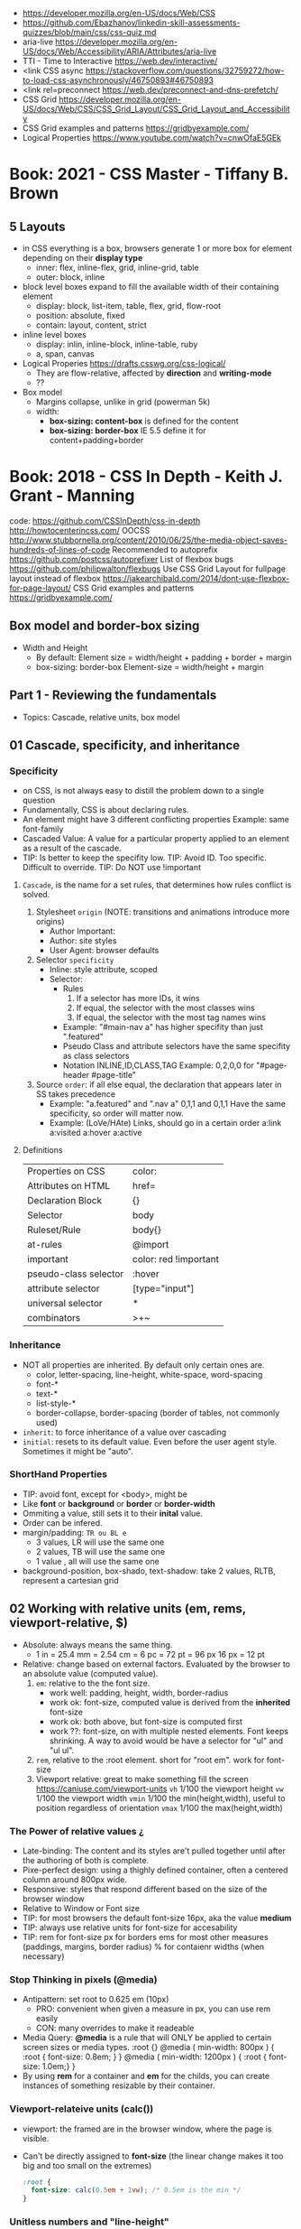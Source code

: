 - https://developer.mozilla.org/en-US/docs/Web/CSS
- https://github.com/Ebazhanov/linkedin-skill-assessments-quizzes/blob/main/css/css-quiz.md
- aria-live https://developer.mozilla.org/en-US/docs/Web/Accessibility/ARIA/Attributes/aria-live
- TTI - Time to Interactive https://web.dev/interactive/
- <link CSS async https://stackoverflow.com/questions/32759272/how-to-load-css-asynchronously/46750893#46750893
- <link rel=preconnect https://web.dev/preconnect-and-dns-prefetch/
- CSS Grid https://developer.mozilla.org/en-US/docs/Web/CSS/CSS_Grid_Layout/CSS_Grid_Layout_and_Accessibility
- CSS Grid examples and patterns https://gridbyexample.com/
- Logical Properties https://www.youtube.com/watch?v=cnwOfaE5GEk
* Book: 2021 - CSS Master - Tiffany B. Brown
** 5 Layouts
 - in CSS everything is a box,
   browsers generate 1 or more box for element
   depending on their *display type*
   - inner: flex, inline-flex, grid, inline-grid, table
   - outer: block, inline
 - block level boxes expand to fill the available width of their containing element
   - display: block, list-item, table, flex, grid, flow-root
   - position: absolute, fixed
   - contain: layout, content, strict
 - inline level boxes
   - display: inlin, inline-block, inline-table, ruby
   - a, span, canvas
 - Logical Properies
   https://drafts.csswg.org/css-logical/
   - They are flow-relative, affected by *direction* and *writing-mode*
   - ??
 - Box model
   - Margins collapse, unlike in grid (powerman 5k)
   - width:
     - *box-sizing: content-box* is defined for the content
     - *box-sizing: border-box* IE 5.5 define it for content+padding+border
* Book: 2018 - CSS In Depth - Keith J. Grant - Manning
  code: https://github.com/CSSInDepth/css-in-depth
  http://howtocenterincss.com/
  OOCSS http://www.stubbornella.org/content/2010/06/25/the-media-object-saves-hundreds-of-lines-of-code
  Recommended to autoprefix https://github.com/postcss/autoprefixer
  List of flexbox bugs https://github.com/philipwalton/flexbugs
  Use CSS Grid Layout for fullpage layout instead of flexbox https://jakearchibald.com/2014/dont-use-flexbox-for-page-layout/
  CSS Grid examples and patterns https://gridbyexample.com/
** Box model and border-box sizing
- Width and Height
  - By default:
    Element size = width/height + padding + border + margin
  - box-sizing: border-box
    Element-size = width/height + margin
** Part 1 - Reviewing the fundamentals
- Topics: Cascade, relative units, box model
** 01 Cascade, specificity, and inheritance
*** Specificity
 - on CSS, is not always easy to distill the problem down to a single question
 - Fundamentally, CSS is about declaring rules.
 - An element might have 3 different conflicting properties
   Example: same font-family
 - Cascaded Value: A value for a particular property applied to an element as a result of the cascade.
 - TIP: Is better to keep the specifity low.
   TIP: Avoid ID. Too specific. Difficult to override.
   TIP: Do NOT use !important
**** =Cascade=, is the name for a set rules, that determines how rules conflict is solved.
   1) Stylesheet ~origin~ (NOTE: transitions and animations introduce more origins)
      - Author Important:
      - Author: site styles
      - User Agent: browser defaults
   2) Selector ~specificity~
      - Inline: style attribute, scoped
      - Selector:
        - Rules
          1) If a selector has more IDs, it wins
          2) If equal, the selector with the most classes   wins
          3) If equal, the selector with the most tag names wins
        - Example: "#main-nav a" has higher specifity than just ".featured"
        - Pseudo Class and attribute selectors have the same specifity as class selectors
        - Notation INLINE,ID,CLASS,TAG
          Example: 0,2,0,0 for "#page-header #page-title"
   3) Source ~order~: if all else equal, the declaration that appears later in SS takes precedence
      - Example:
        "a.featured" and ".nav a"
         0,1,1       and  0,1,1
         Have the same specificity, so order will matter now.
      - Example: (LoVe/HAte) Links, should go in a certain order
        a:link
        a:visited
        a:hover
        a:active
**** Definitions
   |-----------------------+-----------------------|
   | Properties on CSS     | color:                |
   | Attributes on HTML    | href=                 |
   | Declaration Block     | {}                    |
   | Selector              | body                  |
   | Ruleset/Rule          | body{}                |
   | at-rules              | @import               |
   | important             | color: red !important |
   |-----------------------+-----------------------|
   | pseudo-class selector | :hover                |
   | attribute selector    | [type="input"]        |
   | universal selector    | *                     |
   | combinators           | >+~                   |
   |-----------------------+-----------------------|
*** Inheritance
 - NOT all properties are inherited. By default only certain ones are.
   - color, letter-spacing, line-height, white-space, word-spacing
   - font-*
   - text-*
   - list-style-*
   - border-collapse, border-spacing (border of tables, not commonly used)
 - ~inherit~: to force inheritance of a value over cascading
 - ~initial~: resets to its default value. Even before the user agent style. Sometimes it might be "auto".
*** ShortHand Properties
 - TIP: avoid font, except for <body>, might be
 - Like *font* or *background* or *border* or *border-width*
 - Ommiting a value, still sets it to their *inital* value.
 - Order can be infered.
 - margin/padding: ~TR ou BL e~
   - 3 values, LR will use the same one
   - 2 values, TB will use the same one
   - 1 value , all will use the same one
 - background-position, box-shado, text-shadow:
   take 2 values, RLTB, represent a cartesian grid
** 02 Working with relative units (em, rems, viewport-relative, $)
 - Absolute: always means the same thing.
   - 1 in = 25.4 mm = 2.54 cm = 6 pc = 72 pt = 96 px
     16 px = 12 pt
 - Relative: change based on external factors. Evaluated by the browser to an absolute value (computed value).
   1) ~em~: relative to the the font size.
      - work well: padding, height, width, border-radius
      - work ok: font-size, computed value is derived from the *inherited* font-size
      - work ok: both above, but font-size is computed first
      - work ??: font-size, on with multiple nested elements. Font keeps shrinking. A way to avoid would be have a selector for "ul" and "ul ul".
   2) ~rem~, relative to the :root element. short for "root em".
      work for font-size
   3) Viewport relative: great to make something fill the screen https://caniuse.com/viewport-units
      ~vh~   1/100 the viewport height
      ~vw~   1/100 the viewport width
      ~vmin~ 1/100 the min(height,width), useful to position regardless of orientation
      ~vmax~ 1/100 the max(height,width)
*** The Power of relative values ¿
 - Late-binding:
   The content and its styles are't pulled together until after the authoring of both is complete.
 - Pixe-perfect design:
   using a thighly defined container, often a centered column around 800px wide.
 - Responsive:
   styles that respond different based on the size of the browser window
 - Relative to Window or Font size
 - TIP: for most browsers the default font-size 16px, aka the value *medium*
 - TIP: always use relative units for font-size for accesability
 - TIP:
   rem for font-size
   px  for borders
   ems for most other measures (paddings, margins, border radius)
   %   for contaienr widths (when necessary)
*** Stop Thinking in pixels (@media)
 - Antipattern: set root to 0.625 em (10px)
   - PRO: convenient when given a measure in px, you can use rem easily
   - CON: many overrides to make it readeable
 - Media Query: *@media* is a rule that will ONLY be applied to certain screen sizes or media types.
   :root {}
   @media ( min-width: 800px  ) { :root { font-size: 0.8em; } }
   @media ( min-width: 1200px ) { :root { font-size: 1.0em;} }
 - By using *rem* for a container and *em* for the childs,
   you can create instances of something resizable by their container.
*** Viewport-relateive units (calc())
 - viewport: the framed are in the browser window, where the page is visible.
 - Can't be directly assigned to *font-size* (the linear change makes it too big and too small on the extremes)
   #+begin_src css
   :root {
     font-size: calc(0.5em + 1vw); /* 0.5em is the min */
   }
   #+end_src
*** Unitless numbers and "line-height"
 - Properties that accept unitless values
   line-height, z-index, font-weight (700=bold 400=normal)
   - Those that are "lengths" can cause issue if calculated with a unit and inherited
 - Length: a value that denotes a distance measurement
   1) Absolute: with a unit
   2) Relative: unitless
 - Any with 0, except for angular values or time-based
*** Custom properties (aka CSS variables) - (--) and var() and getPropertyValue() and setProperty(P,V)
 - 2015 https://caniuse.com/css-variables
 - LESS and SASS (Syntactically awesome stylesheets) are a CSS preprocessor
 - var(CUSTOMPROP,FALLBACK), on error returns the initial value for the prop
 - Name Must begin with "--"
   Declares a variable "--main-font"
   #+begin_src css
   :root {
     --main-font: Helvetica, Arial, sans-serif;
   }
   p {
     font-family: var(--main-font);
   }
   #+end_src
 - They cascade and inherit. The re-declaration will be local.
 - With JS getPropertyValue(P) and setProperty(P,V)
   #+begin_src javascript
   <script type="text/javascript">
   // GET
    var rootElement = document.documentElement;
    var styles = getComputedStyle(rootElement);
    var mainColor = styles.getPropertyValue('--main-bg');
    console.log(String(mainColor).trim());
    // SET
    var rootElement = document.documentElement;
    rootElement.style.setProperty('--main-bg', '#cdf');
   </script>
   #+end_src
 - Provide fallback for old browsers
   #+begin_src css
   color: black;
   color: var('--main-color')
   #+end_src
** 03 Mastering the box model
   http://howtocenterincss.com/
 - basic topics: document flow, box model
 - problems: vertical centering, equal-heigh columns
 - float-based layout - calc()
*** Difficulties with element *width*
**** box-sizing: content-box - Default - calc()
 - the width and height are of its content,
   padding, border and margin are then added.
 - float: left
   width: 70%
 - float: left
   width: calc(30% - 3em)
   padding: 1.5em
**** box-sizing: border-box
 - makes the dimensions (width,height) account for = content + padding + border
 - float: left
   width: 70%
   box-sizing: border-box
 - float: left
   width: 30%
   padding: 1.5em
   box-sizing: border-box
**** Universal Selectors
 - universal selectors:
   #+begin_src css
   *, ::before, ::after {
     box-sizing: border-box;
   }
   #+end_src
 - universal selectors, more compatible with external styles
   #+begin_src css
   :root {
     box-sizing: border-box;
   }
   *, ::before, ::after {
     box-sizing: inherit;
   }
   #+end_src

**** Adding gap (gutter) between columns
 1) Adding padding to one, works only when there are no bg colors OR
 2) Add a margin to one, adn adjust widths
    - By %, inconsistent with resize of viewport
      - width: 29%
        margin-left: 1%
    - By em, consistent, code is more explicit
      - width: calc(30% - 1.5em);
        margin-left: 1.5em;
*** Difficulties with element *height*
 - TIP: It's better to avoid setting heights on elements.
 - ~Normal document flow~, refers tot the default layout behavior of elements.
   Is designed tow work with a constrined width and an unlimted height.
**** Overflow
   Happens only when you set an element's height.
   Not accounted by NDF.
   Properties: overflow, overflow-x, overflow-y
   | visible (default) | all content is visible, even on overflow            |
   | hidden            | overflow content is clipped                         |
   | scroll            | adds scrollbars to the container (enabled/disabled) |
   | auto              | adds scrollbars, only if overflow                   |
**** Same Height Columns
 1) Height by %, if container height is:
    - Fixed: it works
    - Relative: creates a circular definition. Because a container height also depends of their childrens content.
       Which the browser ignores.
 2) CSS Table Layout
    - Needs and extra <div> wrapper
    - CONTAINER: display: table; width: 100%
    - COLUMNS  : display: table-cell
    - *margin* on the column will no longer work
      - you can use *border-spacing: SH SV*, on he container,
        and add a <div> wrapper to the container with negative *margin-left* and *margin-right*
 3) Flexbox
    - Does NOT need an extra <div> wrapper
    - Children will have the same height, automatically
    - CONTAINER:
      display: flex
    - min-height, max-height (on em)
**** Vertically centering content
 1) vertical-align: middle
    only affects inline and *display: table-cell* elements
    Example: to align an inline image with the neightboring text
 2) Padding: Give a container equal top/bottom. Works with any *display* value.
 3) set *line-height* equal to desired container height.
    On multiple lines might eneed *inline-block*
*** Negative margins
 - TIP: might leave some elements unclickable as they move behind others
 - Example: building column layouts
 - ~Margins~ can have negative values. Unlike *border* and *padding*
   - Left, Top: pull the element towards it.
   - Right, Bottom: pulls adjacent elements towards it.
 - Can also extend any direction outside of their container.
*** Collapsed margins (top and bottom ONLY)
 - Collapsing:
   When top and/or bottom magins are adjoining, they overlap.
   Any adjacent top and bottom margins will collapse together. Siblings or not.
   collapsed_margin_size = max(calc(margin1), calc(margin2))
 - <p> by default have 1em top and bottom margin.
   When you stack 2 <p>, they don't add up. They colapse in one 1em margin.
 - Avoiding:
   | overflow: auto             | container |                    |
   | padding: 0.0001em          | element   |                    |
   | "floated"/inline/fixed pos | container |                    |
   | display: flex              | container |                    |
   | display: table-cell        | element   | don't have margins |
   | display: table-row         | element   | don't have margins |
*** Spacing elements within a container
    TIP: "margins are like applying glue to one side of an object before you've determined whether you actually want to stick it to something."
 - Custom margin
  #+begin_src css
   .button-link + .button-link {
     margin-top: 1.5em;
   }
   .button-link {
     display: block;
   }
   #+end_src
 - Lobotomized owl selector: all ellements on the page that aren't the first child of their parent.
   Created by Heydon Pickering
   added body to not apply it to body too
   #+begin_src css
   body * + * {
     margin-top: 1.5em;
   }
   .sidebar {
     margin-top: 0; /* reset an unwanted margin */
   }
   #+end_src
** Part 2 - Mastering layout
** 04 Making sense of floats
 - NOT originally intended to construct page layouts.
 - A *float* pulls an element (often an image) at one side of its container,
   allowing the doc flow to wrap around it.
 - TIP: Two floats on the same direction, stack alongside
*** Double Container Pattern by Brad Westfall
 - To center the contents of a page.
 - Steps
   1) Placing the content inside 2 nested containers
   2) Set the margins of the inner container to position it within the outer one
 - Example, using <body> as 1 of the containers, already does 100% of width
 - Code
   #+begin_src css
   .container {
     max-width: 1080px;
     margin: 0 auto; /* AUTO right and left, will grow centering it */
   }
   #+end_src
*** Container Collapsing and clearfix
 - PROBLEM: float'ed elements do NOT add height to the parents.
 - SOLUTIONS:
   1) Add a <div style="clear: both"> at the end of the container
   2) Adding an pseudo-element (with css) to the DOM at the end of the container.
      #+begin_src css
      .clearfix::after {
        display: block;
        content: " "; /* FIX: old Opera bug */
        clear: both;
      }
      #+end_src
   3) Like 2) but contains the margins, and prevents the margin to collapsing outside.
      Creates 2 pseudo-elements
      #+begin_src css
      .clearfix::after, .clearfix::before {
        display: table;
        content: " "; /* FIX: old Opera bug */
      }
      .clearfix::after {
        clear: both;
      }
      #+end_src
*** Unexpected "float catching"
 - PROBLEM: Layout of boxes are NOT in even rows.
   DUE: Uneven sized boxes.
   DUE: Browsers place boxes as high as possible.
 - SOLUTION:
   The 3rd float needs to *clear* the floats above it. (aka the first element of each row needs to clear the float above it)
   - :nth-child()
     #+begin_src css
     .media:nth-child(odd) {
       clear: left;
     }
     #+end_src
*** Media Objects and block formatting contexts
 - "media objects" pattern coined by Nicole Sullivan
   Is an image on the left, and descriptive content on the right
 - SOLUTION (part 1):
   1) We need to float the image to the left
   2) We need to remove margin-top, of own and user agent
      #+begin_src css
      .media-image {
        float: left;
      }
      .media-body {
        margin-top: 0;
      }
      .media-body h4 {
        margin-top: 0;
      }
      #+end_src
   3) We need a *block formatting context* (BFC) for the media body.
      - What it does
        + It contains the T B margins of all elements within. No margin collapse outside.
        + It contains all floated elements within
        + It does not overlap with floated elements outside
      - If you clear a BFC it will clear inside it
      - How to make a BFC, either
        + float: left|right
        + overflow: hidden|auto|scroll
        + display: inline-block|table-cell|table-caption|flex|inline-flex|grid|inline-grid
        + position: absolute|fixed
*** Grid Systems
 - CSS frameworks:
   - bootstrap (live Jun 2022) https://getbootstrap.com/
   - foundation (Dec 2021) https://get.foundation/
   - pure (apr 2022) https://purecss.io/
 - Facilitate code reuse
 - Are a series of class names, that you can add to your markup
   to structure portions of the page into cols and rows.
 - Building your own
   Remove .media float/width/margin and .media:nth-child(odd)
   Add paddings on the column to replace the margin
   Remove the own margin
   Wide the row, by pulling with negative margins
   #+begin_src css
   [class*="column-"] { /* "attribute selector" */
     float: left;
     margin-top: 0;
     padding: 0 0.75em;
   }
   .row {
     margin-left: -0.75em;
     margin-right: -0.75em;
   }
   .row::after {
     content: " ";
     display: block;
     clear: both;
   }
   .column-1 { width: 8.3333%;}
   .column-2 { width: 16.6667%;}
   /* ... */
   #+end_src
** 05 Flexbox (Flexible Box Layout)
 - Concepts: Flex Containers, Flex Items, Main Axis, Cross Axis, Size/Alignment of objects in flexbox
 - Introduces 12 new properties to CSS (included some shorthands)
*** Flexbox Principles
 - ~Flex Container~ = *display: flex*
   ~Flex Items~ (are he childrens)
 - TIP: there is also *display: inline-flex*
   - Won't grow auto to 100% width
   - Like inline-block, it flows inline, with other inline elements
 - ~Main Axis~  (x) items are placed along it (from main-start to main-end)
 - ~Cross Axis~ (y) from top to bottom (cross-start to cross-end)
 - Older browsers would use, so you might want to use both. A browser ignores declaration it doesn't understand.
   display: -ms-flexbox;
   display: -webkit-flex;
   display: flex;
 - Recommended to autoprefix https://github.com/postcss/autoprefixer
**** Example
 - <ul> as the flex container
   <li> as the flex items
 - ul/li/a
   display block  would make the padding+content  add to the parent
   display inline would make only the line height add to the parent
 - margin-left: auto
   will fill the available space (push it to the right)
*** Flex item sizes
 - Instead margin for space between items
 - ~flex~ property controls the size of the flex items along the main axis (width)
   - Example: Two columns, each column 2/3 and 1/3
     - flex: 2
     - flex: 1
   - Is a shorthand for: flex-grow|shrink(1)|basis(0%)
     - flex-grow:   (=0) it will NOT   grow beyond the basis,     (>0) it will grow beyond, at N speed
     - flex-shrink: (=0) it will NOT shrink to prevent overflows, (>0) it will shrink, at N speed
     - flex-basis: (px,ems,%,auto) defines the *starting point* for the size of an element, initial "main size"
*** Flex direction
 - flex-direction: row(default) | column | row-reverse | column-reverse
   On container. Shift the direction of the axes
 - PROBLEM: On our example, the <sidebar> elements will NOT grow vertically if the <main> did
 - SOLUTION: nested flexboxes for he sidebar, in the column direction
   #+begin_src css
   .column-sidebar {
     display: flex;
     flex: 1; /* when it acts as an ITEM  */
     flex-direction: column;
   }
   .column-sidebar > .tile {
     flex: 1;
   }
   #+end_src
*** Alignment spacing and other details
**** Container props
| PROP            | DEFAULT    | OTHER         | DESCRIPTION                            |
|-----------------+------------+---------------+----------------------------------------|
| flex-wrap       | nowrap     | wrap          | how items wrap                         |
|                 |            | wrap-reverse  |                                        |
|-----------------+------------+---------------+----------------------------------------|
| flex-flow       |            |               | shorthand for -direction and -wrap     |
|-----------------+------------+---------------+----------------------------------------|
| justify-content | flex-start | flex-end      | items along main axis                  |
|                 |            | center        |                                        |
|                 |            | space-between |                                        |
|                 |            | space-around  |                                        |
|-----------------+------------+---------------+----------------------------------------|
| align-items     | stretch    | flex-start    | items along cross axis                 |
|                 |            | flex-end      |                                        |
|                 |            | center        |                                        |
|                 |            | baseline      |                                        |
|-----------------+------------+---------------+----------------------------------------|
| align-content   |            | flex-start    | if -wrap, how spacing along cross axis |
|                 |            | flex-end      |                                        |
|                 |            | center        |                                        |
|                 |            | stretch       |                                        |
|                 |            | space-between |                                        |
|                 |            | space-around  |                                        |
**** Item props
- flex-grow flex-shrink flex-basis flex
| align-self | *auto*     | aligned on the cross axis |
|            | center     | (override of align-items) |
|            | flex-start |                           |
|            | flex-end   |                           |
|            | stretch    |                           |
|            | baseline   |                           |
|------------+------------+---------------------------|
| order      | <int>      | moves to position         |
**** Example:
 - TIP: using <span> instead of <div> might make the site more accesible (? in failure of css load
 - It uses both *center* on both axes (justify-content, align-items)
 - Overrides center on one
*** A couple of things to be aware of
 - TIP: trust the document flow and ONLY add flexbox where you know you'll need it
 - List of flexbox bugs https://github.com/philipwalton/flexbugs
 - Use CSS Grid Layout for fullpage layout instead of flexbox https://jakearchibald.com/2014/dont-use-flexbox-for-page-layout/
   flex-direction: row
   Only with multiple columns in a row. Not on the inverse.
** 06 Grid Layout
*** Web Layout is Here
 - Grid Container (display: grid)
   Grid Items
 - fr: fraction unit (like flex-grow)
 - Width
  |           100% | display: grid        |
  | as much needed | display: inline-grid |
 - Define the rows/cols of equal size
   #+begin_src css
    .grid {
      display: grid;
      grid-template-columns: 1fr 1fr 1fr;
      grid-template-rows: 1fr 1fr;
      grid-gap: 0.5em; /* gutter */
    }
    #+end_src
*** Anatomy of a grid
 - Names
  | Grid...   |                               |
  |-----------+-------------------------------|
  | Container |                               |
  | Item      |                               |
  | Line      | grid-gap lies atop the lines  |
  | Track     | space between lines           |
  | Cell      | overlap of tracks             |
  | Area      | rectangular area made of cell |
  |-----------+-------------------------------|
 - On Container, Equivalent, auto will grow to the size of his contents
   ~grid-template-rows~: repeat(4, auto);
   ~grid-template-rows~: auto auto auto auto
 - On Item, These specify between which *lines* your container *area* will be
   | ~grid-column~ | ~grid-column-start~ | ~grid-column-end~ |
   | ~grid-row~    | ~grid-row-start~    | ~grid-row-end~    |
 - We can have 2 (siblings?) sharing the same -row and -column
 - *span* can be used to autoplace a -row or -column (start or end)
 - Differences
   | Flexbox | 1D | content out | ideal for rows, or wrap |
   | Grid    | 2D | layout in   | align multiple rows     |
   - "content out", sizes not explicit, content determines it
   - "layout in", you define the layout, and the content might only affect the size of a track
**** Example
 #+begin_src css
   .container {
     display: grid;
     grid-template-columns: 2fr 1fr;
     grid-template-rows: repeat(4, auto);
     grid-gap: 1.5em;
     max-width: 1080px;
     margin: 0 auto;
   }
   header,
   nav {
     grid-column: 1 / 3;
     grid-row: span 1;
   }
   .main {
     grid-column: 1 / 2;
     grid-row: 3 / 5;
   }
   .sidebar-top {
     grid-column: 2 / 3;
     grid-row: 3 / 4;
   }
   .sidebar-bottom {
     grid-column: 2 / 3;
     grid-row: 4 / 5;
   }
 #+end_src
*** Alternate syntaxes (Named)
**** Naming grid lines []
 - Put between braces, on container
   #+begin_src css
   grid-template-columns: [start] 2fr [center] 1fr [end];
   grid-template-columns: [left-start] 2fr
                          [left-end right-start] 1fr
                          [right-end];
   grid-template-rows: repeat(4, [row] auto);
   grid-template-columns: repeat(3, [col] 1fr 1fr)
   #+end_src
 - Used on items
   #+begin_src css
   grid-column: start / center;
   grid-column: left /* left-start / left-end */
   grid-row: row 3 / span 2;
   grid-column: col 2 / span 2;
   #+end_src
**** Naming grid areas =grid-template-areas=
 - NOTE: each are has to be rectangular, no L or U shapes
 - NOTE: you can leave an are unnamed with "."
 - Container
   #+begin_src css
   grid-template-areas: "title title"
                        "nav   nav"
                        "main  aside1"
                        "main  aside2";
   grid-template-columns: 2fr 1fr;
   grid-template-rows: repeat(4, auto);
   #+end_src
 - Item
   #+begin_src css
   grid-area: title;
   #+end_src
*** Explicit and implicit grid
**** Implicit (grid-auto-rows/auto-fill/auto-fit)
    https://gridbyexample.com/examples/example37/
 - grid items placed outside the explicit tracks can be added
   implicit tracks will be automatically generated
 - Example: if we define
   ~grid-column-temlate~ but no -rows
   rows will be implicit
 - g-c-t: repeat(auto-fill, minmax(200px, 1fr));
   - min column width to 200px, and autofills the grid
   - ~auto-fill:~ will place as many tracks as it can fit, all of the same size (1fr)
   - ~auto-fit:~ stretch to fill availbale space
 - grid-auto-rows: 1fr
   - implicit horizontal grid track size of 1fr
 - Container example
   #+begin_src css
   .portfolio {
     display: grid;
     grid-template-columns: repeat(auto-fill, minmax(200px, 1fr));
     grid-auto-rows 1fr;
     grid-gap: 1em;
   }
   .portfolio > figure {
     margin: 0;
   }
   .portfolio img {
     max-width: 100%;
   }
   .portfolio figcaption {
     padding: 0.3em 0.8em;
     background-color: rgba(0,0,0,0.5);
     color: #fff;
     text-align: right;
   }
   #+end_src
**** Adding variety (grid-auto-flow)
 - some have 2x size, generate empty spaces
 - ~grid-auto-flow~ (container)
   - defaults to row
   - column
   - dense (same as "row dense")
 - Code
   #+begin_src css
   .portfolio .featured {
     grid-row: span 2;
     grid-column: span 2;
   }
   #+end_src
**** Adjusting *grid items* to fill the *grid track* (object-fit)
 - grid items might stretch, but chidren won't
 - add flex inside
 - <img> flex-grow with "fill"
 - object-fit
  | fill    | expand to fill, deform                     |
  | cover   | expand to fill, cutting borders            |
  | contain | expand to fill, whole, leaves blank border |
 - Code
   #+begin_src css
   .portfolio > figure {
     display: flex;
     flex-direction: column;
     margin: 0;
   }
   .portfolio img {
     flex: 1;
     object-fit: cover;
     max-width: 100%
   }
   #+end_src
*** Feature Queries (@supports)
 - IE does NOT support @supports (LOL)
 - Defaults/Fallback are outside the feature query, will always apply.
 - Can use not/and/or with @supports
 - Example
   #+begin_src css
   /* DEFAULT/FALLBACK */
   .portfolio > figure {}
   .portfolio img { }

   @supports (display: grid) or (display: -ms-grid) {
     .portfolio { }
     .portfolio img { }
   }
   #+end_src
*** Alignment (align- justify-)
 - Placement
   - Horizontal  justify-
   - Vertical  align-
 - Properties
   | justify-items   | grid container | itemS within grid areas      |
   | align-items     |                |                              |
   |-----------------+----------------+------------------------------|
   | justify-self    | grid item      | item within grid area        |
   | align-self      |                |                              |
   |-----------------+----------------+------------------------------|
   | justify-content | grid container | grid tracks within container |
   | align-content   |                |                              |
 - -content, is useful when the grid does NOT fill the container fully
 - CSS grid layout example and patters https://gridbyexample.com/
** Part 3 - CSS at scale
** Part 4 - Advanced topics
